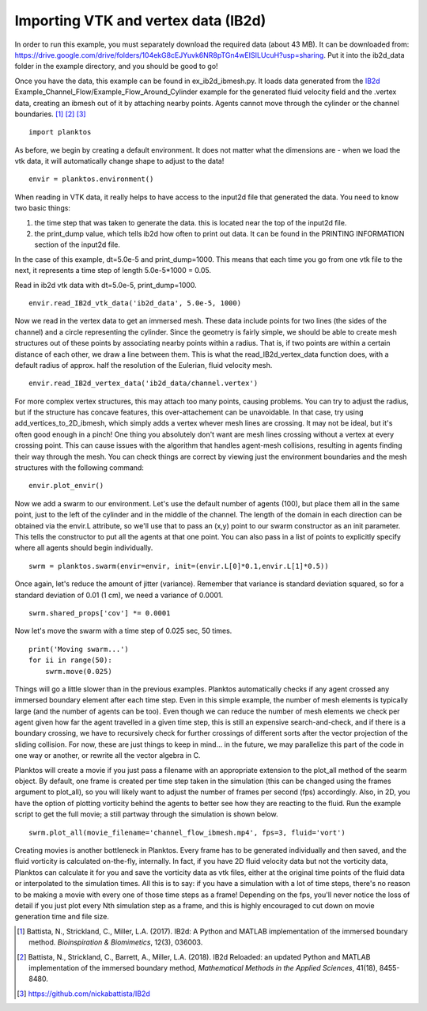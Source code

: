 Importing VTK and vertex data (IB2d)
------------------------------------

In order to run this example, you must separately download the required data 
(about 43 MB). It can be downloaded from: 
https://drive.google.com/drive/folders/104ekG8cEJYuvk6NR8pTGn4wEISILUcuH?usp=sharing.
Put it into the ib2d_data folder in the example directory, and you should be 
good to go!

Once you have the data, this example can be found in ex_ib2d_ibmesh.py. It loads 
data generated from the `IB2d <https://github.com/nickabattista/IB2d>`_ 
Example_Channel_Flow/Example_Flow_Around_Cylinder 
example for the generated fluid velocity field and the .vertex data, 
creating an ibmesh out of it by attaching nearby points. Agents cannot move 
through the cylinder or the channel boundaries. [1]_ [2]_ [3]_ ::

    import planktos

As before, we begin by creating a default environment. It does not matter what 
the dimensions are - when we load the vtk data, it will automatically 
change shape to adjust to the data! ::

    envir = planktos.environment()

When reading in VTK data, it really helps to have access to the input2d file 
that generated the data. You need to know two basic things:

1) the time step that was taken to generate the data. this is located near 
   the top of the input2d file.
2) the print_dump value, which tells ib2d how often to print out data. It 
   can be found in the PRINTING INFORMATION section of the input2d file.

In the case of this example, dt=5.0e-5 and print_dump=1000. This means that 
each time you go from one vtk file to the next, it represents a time step
of length 5.0e-5*1000 = 0.05.

Read in ib2d vtk data with dt=5.0e-5, print_dump=1000. ::

    envir.read_IB2d_vtk_data('ib2d_data', 5.0e-5, 1000)

Now we read in the vertex data to get an immersed mesh. These data include 
points for two lines (the sides of the channel) and a circle representing 
the cylinder. Since the geometry is fairly simple, we should be able to 
create mesh structures out of these points by associating nearby points 
within a radius. That is, if two points are within a certain distance of 
each other, we draw a line between them. This is what the 
read_IB2d_vertex_data function does, with a default radius of approx.
half the resolution of the Eulerian, fluid velocity mesh. ::

    envir.read_IB2d_vertex_data('ib2d_data/channel.vertex')

For more complex vertex structures, this may attach too many points, causing 
problems. You can try to adjust the radius, but if the structure has concave 
features, this over-attachement can be unavoidable. In that case, try using 
add_vertices_to_2D_ibmesh, which simply adds a vertex whever mesh lines are 
crossing. It may not be ideal, but it's often good enough in a pinch! One 
thing you absolutely don't want are mesh lines crossing without a vertex 
at every crossing point. This can cause issues with the algorithm that 
handles agent-mesh collisions, resulting in agents finding their way through
the mesh. You can check things are correct by viewing just the environment 
boundaries and the mesh structures with the following command::

    envir.plot_envir()

.. image:: ../_static/ib2d_cyl_channel_mesh.png

Now we add a swarm to our environment.
Let's use the default number of agents (100), but place them all in the same
point, just to the left of the cylinder and in the middle of the channel.
The length of the domain in each direction can be obtained via the envir.L
attribute, so we'll use that to pass an (x,y) point to our swarm 
constructor as an init parameter. This tells the constructor to put all the
agents at that one point. You can also pass in a list of points to 
explicitly specify where all agents should begin individually. ::

    swrm = planktos.swarm(envir=envir, init=(envir.L[0]*0.1,envir.L[1]*0.5))

Once again, let's reduce the amount of jitter (variance). Remember that 
variance is standard deviation squared, so for a standard deviation of 0.01
(1 cm), we need a variance of 0.0001. ::

    swrm.shared_props['cov'] *= 0.0001

Now let's move the swarm with a time step of 0.025 sec, 50 times. ::

    print('Moving swarm...')
    for ii in range(50):
        swrm.move(0.025)

Things will go a little slower than in the previous examples. Planktos
automatically checks if any agent crossed any immersed boundary element
after each time step. Even in this simple example, the number of mesh 
elements is typically large (and the number of agents can be too). Even 
though we can reduce the number of mesh elements we check per agent given
how far the agent travelled in a given time step, this is still an expensive 
search-and-check, and if there is a boundary crossing, we have to 
recursively check for further crossings of different sorts after the 
vector projection of the sliding collision. For now, these are just things 
to keep in mind... in the future, we may parallelize this part of the code
in one way or another, or rewrite all the vector algebra in C.

Planktos will create a movie if you just pass a filename with an
appropriate extension to the plot_all method of the searm object. By 
default, one frame is created per time step taken in the simulation (this
can be changed using the frames argument to plot_all), so you will likely
want to adjust the number of frames per second (fps) accordingly. Also, in 2D, 
you have the option of plotting vorticity behind the agents to better see how 
they are reacting to the fluid. Run the example script to get the full movie; 
a still partway through the simulation is shown below. ::

    swrm.plot_all(movie_filename='channel_flow_ibmesh.mp4', fps=3, fluid='vort')

Creating movies is another bottleneck in Planktos. Every frame has to be 
generated individually and then saved, and the fluid vorticity is 
calculated on-the-fly, internally. In fact, if you have 2D fluid velocity 
data but not the vorticity data, Planktos can calculate it for you and save 
the vorticity data as vtk files, either at the original time points of the
fluid data or interpolated to the simulation times. All this is to say:
if you have a simulation with a lot of time steps, there's no reason to be
making a movie with every one of those time steps as a frame! Depending on 
the fps, you'll never notice the loss of detail if you just plot every Nth
simulation step as a frame, and this is highly encouraged to cut down on 
movie generation time and file size.

.. image:: ../_static/ib2d_cyl_agents.png

.. [1] Battista, N., Strickland, C., Miller, L.A. (2017). IB2d: A Python and 
   MATLAB implementation of the immersed boundary method. *Bioinspiration & 
   Biomimetics*, 12(3), 036003.
.. [2] Battista, N., Strickland, C., Barrett, A., Miller, L.A. (2018). IB2d 
   Reloaded: an updated Python and MATLAB implementation of the immersed 
   boundary method, *Mathematical Methods in the Applied Sciences*, 41(18), 
   8455-8480.
.. [3] https://github.com/nickabattista/IB2d